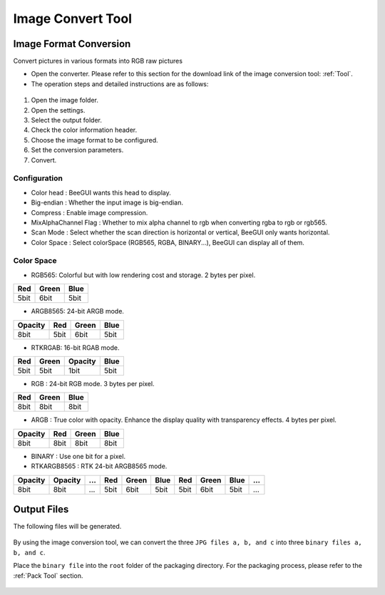 .. _Image Convert Tool:

==================
Image Convert Tool
==================

Image Format Conversion
-------------------------
Convert pictures in various formats into RGB raw pictures

* Open the converter. Please refer to this section for the download link of the image conversion tool: :ref:`Tool`.
* The operation steps and detailed instructions are as follows:

.. figure:: https://foruda.gitee.com/images/1725345166232084759/b1982ac0_13671125.png
   :align: center
   :width: 600px

1. Open the image folder.
2. Open the settings.
3. Select the output folder.
4. Check the color information header.
5. Choose the image format to be configured.
6. Set the conversion parameters.
7. Convert.

Configuration
^^^^^^^^^^^^^^^^^
- Color head : BeeGUI wants this head to display.
- Big-endian : Whether the input image is big-endian.
- Compress : Enable image compression.
- MixAlphaChannel Flag : Whether to mix alpha channel to rgb when converting rgba to rgb or rgb565.
- Scan Mode : Select whether the scan direction is horizontal or vertical, BeeGUI only wants horizontal.
- Color Space : Select colorSpace (RGB565, RGBA, BINARY...), BeeGUI can display all of them.

Color Space
^^^^^^^^^^^^^^^^^
- RGB565: Colorful but with low rendering cost and storage. 2 bytes per pixel.

+-----+-------+------+
| Red | Green | Blue |
+=====+=======+======+
| 5bit| 6bit  | 5bit |
+-----+-------+------+

- ARGB8565: 24-bit ARGB mode.

+---------+------+-------+------+
| Opacity | Red  | Green | Blue |
+=========+======+=======+======+
| 8bit    | 5bit | 6bit  | 5bit |
+---------+------+-------+------+

- RTKRGAB: 16-bit RGAB mode.

+------+-------+---------+------+
| Red  | Green | Opacity | Blue |
+======+=======+=========+======+
| 5bit | 5bit  | 1bit    | 5bit |
+------+-------+---------+------+

- RGB : 24-bit RGB mode. 3 bytes per pixel.

+------+-------+------+
| Red  | Green | Blue |
+======+=======+======+
| 8bit | 8bit  | 8bit |
+------+-------+------+

- ARGB : True color with opacity. Enhance the display quality with transparency effects. 4 bytes per pixel.

+---------+------+-------+------+
| Opacity | Red  | Green | Blue |
+=========+======+=======+======+
| 8bit    | 8bit | 8bit  | 8bit |
+---------+------+-------+------+

- BINARY : Use one bit for a pixel.

- RTKARGB8565 : RTK 24-bit ARGB8565 mode.

+---------+---------+-----+-----+-------+------+-----+-------+------+-----+
| Opacity | Opacity | ... | Red | Green | Blue | Red | Green | Blue | ... |
+=========+=========+=====+=====+=======+======+=====+=======+======+=====+
|  8bit   |  8bit   | ... | 5bit| 6bit  | 5bit | 5bit|  6bit | 5bit | ... |
+---------+---------+-----+-----+-------+------+-----+-------+------+-----+

Output Files
-----------------
The following files will be generated.

.. figure:: https://foruda.gitee.com/images/1718776957325643948/803a9ab3_13408154.png
   :align: center
   :width: 300px

By using the image conversion tool, we can convert the three ``JPG files a, b, and c`` into three ``binary files a, b, and c``.

Place the ``binary file`` into the ``root`` folder of the packaging directory. For the packaging process, please refer to the :ref:`Pack Tool` section.

.. figure:: https://foruda.gitee.com/images/1718786296198222012/e213af1a_13408154.png
   :align: center
   :width: 200px

